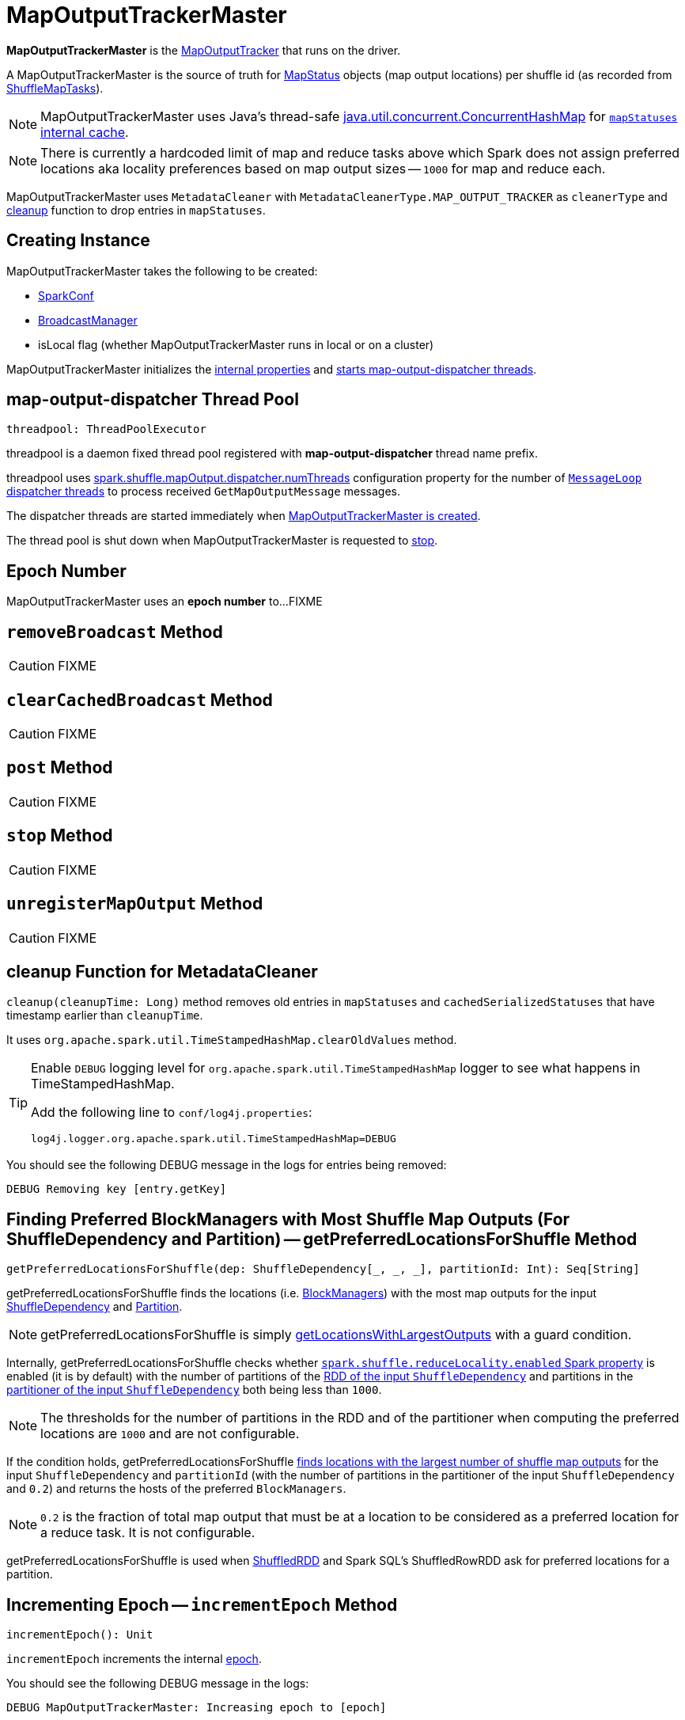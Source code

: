 = [[MapOutputTrackerMaster]] MapOutputTrackerMaster

*MapOutputTrackerMaster* is the xref:ROOT:MapOutputTracker.adoc[MapOutputTracker] that runs on the driver.

A MapOutputTrackerMaster is the source of truth for xref:scheduler:spark-scheduler-MapStatus.adoc[MapStatus] objects (map output locations) per shuffle id (as recorded from xref:scheduler:ShuffleMapTask.adoc[ShuffleMapTasks]).

NOTE: MapOutputTrackerMaster uses Java's thread-safe https://docs.oracle.com/javase/8/docs/api/java/util/concurrent/ConcurrentHashMap.html[java.util.concurrent.ConcurrentHashMap] for xref:ROOT:MapOutputTracker.adoc#mapStatuses[`mapStatuses` internal cache].

NOTE: There is currently a hardcoded limit of map and reduce tasks above which Spark does not assign preferred locations aka locality preferences based on map output sizes -- `1000` for map and reduce each.

MapOutputTrackerMaster uses `MetadataCleaner` with `MetadataCleanerType.MAP_OUTPUT_TRACKER` as `cleanerType` and <<cleanup, cleanup>> function to drop entries in `mapStatuses`.

== [[creating-instance]] Creating Instance

MapOutputTrackerMaster takes the following to be created:

* [[conf]] xref:ROOT:spark-SparkConf.adoc[SparkConf]
* [[broadcastManager]] xref:ROOT:spark-service-broadcastmanager.adoc[BroadcastManager]
* [[isLocal]] isLocal flag (whether MapOutputTrackerMaster runs in local or on a cluster)

MapOutputTrackerMaster initializes the <<internal-properties, internal properties>> and <<threadpool, starts map-output-dispatcher threads>>.

== [[threadpool]] map-output-dispatcher Thread Pool

[source, scala]
----
threadpool: ThreadPoolExecutor
----

threadpool is a daemon fixed thread pool registered with *map-output-dispatcher* thread name prefix.

threadpool uses xref:ROOT:spark-configuration-properties.adoc#spark.shuffle.mapOutput.dispatcher.numThreads[spark.shuffle.mapOutput.dispatcher.numThreads] configuration property for the number of <<MessageLoop, `MessageLoop` dispatcher threads>> to process received `GetMapOutputMessage` messages.

The dispatcher threads are started immediately when <<creating-instance, MapOutputTrackerMaster is created>>.

The thread pool is shut down when MapOutputTrackerMaster is requested to <<stop, stop>>.

== [[epoch]][[getEpoch]] Epoch Number

MapOutputTrackerMaster uses an *epoch number* to...FIXME

== [[removeBroadcast]] `removeBroadcast` Method

CAUTION: FIXME

== [[clearCachedBroadcast]] `clearCachedBroadcast` Method

CAUTION: FIXME

== [[post]] `post` Method

CAUTION: FIXME

== [[stop]] `stop` Method

CAUTION: FIXME

== [[unregisterMapOutput]] `unregisterMapOutput` Method

CAUTION: FIXME

== [[cleanup]] cleanup Function for MetadataCleaner

`cleanup(cleanupTime: Long)` method removes old entries in `mapStatuses` and `cachedSerializedStatuses` that have timestamp earlier than `cleanupTime`.

It uses `org.apache.spark.util.TimeStampedHashMap.clearOldValues` method.

[TIP]
====
Enable `DEBUG` logging level for `org.apache.spark.util.TimeStampedHashMap` logger to see what happens in TimeStampedHashMap.

Add the following line to `conf/log4j.properties`:

```
log4j.logger.org.apache.spark.util.TimeStampedHashMap=DEBUG
```
====

You should see the following DEBUG message in the logs for entries being removed:

```
DEBUG Removing key [entry.getKey]
```

== [[getPreferredLocationsForShuffle]] Finding Preferred BlockManagers with Most Shuffle Map Outputs (For ShuffleDependency and Partition) -- getPreferredLocationsForShuffle Method

[source, scala]
----
getPreferredLocationsForShuffle(dep: ShuffleDependency[_, _, _], partitionId: Int): Seq[String]
----

getPreferredLocationsForShuffle finds the locations (i.e. xref:storage:BlockManager.adoc[BlockManagers]) with the most map outputs for the input xref:rdd:spark-rdd-ShuffleDependency.adoc[ShuffleDependency] and xref:rdd:spark-rdd-Partition.adoc[Partition].

NOTE: getPreferredLocationsForShuffle is simply <<getLocationsWithLargestOutputs, getLocationsWithLargestOutputs>> with a guard condition.

Internally, getPreferredLocationsForShuffle checks whether <<spark_shuffle_reduceLocality_enabled, `spark.shuffle.reduceLocality.enabled` Spark property>> is enabled (it is by default) with the number of partitions of the xref:rdd:spark-rdd-ShuffleDependency.adoc#rdd[RDD of the input `ShuffleDependency`] and partitions in the xref:rdd:spark-rdd-ShuffleDependency.adoc#partitioner[partitioner of the input `ShuffleDependency`] both being less than `1000`.

NOTE: The thresholds for the number of partitions in the RDD and of the partitioner when computing the preferred locations are `1000` and are not configurable.

If the condition holds, getPreferredLocationsForShuffle <<getLocationsWithLargestOutputs, finds locations with the largest number of shuffle map outputs>> for the input `ShuffleDependency` and `partitionId` (with the number of partitions in the partitioner of the input `ShuffleDependency` and `0.2`) and returns the hosts of the preferred `BlockManagers`.

NOTE: `0.2` is the fraction of total map output that must be at a location to be considered as a preferred location for a reduce task. It is not configurable.

getPreferredLocationsForShuffle is used when xref:rdd:ShuffledRDD.adoc#getPreferredLocations[ShuffledRDD] and Spark SQL's ShuffledRowRDD ask for preferred locations for a partition.

== [[incrementEpoch]] Incrementing Epoch -- `incrementEpoch` Method

[source, scala]
----
incrementEpoch(): Unit
----

`incrementEpoch` increments the internal xref:ROOT:MapOutputTracker.adoc#epoch[epoch].

You should see the following DEBUG message in the logs:

```
DEBUG MapOutputTrackerMaster: Increasing epoch to [epoch]
```

NOTE: `incrementEpoch` is used when MapOutputTrackerMaster <<registerMapOutputs, registers map outputs>> (with `changeEpoch` flag enabled -- it is disabled by default) and <<unregisterMapOutput, unregisters map outputs>> (for a shuffle, mapper and block manager), and when xref:scheduler:DAGSchedulerEventProcessLoop.adoc#handleExecutorLost[`DAGScheduler` is notified that an executor got lost] (with `filesLost` flag enabled).

== [[getLocationsWithLargestOutputs]] Finding Locations with Largest Number of Shuffle Map Outputs -- getLocationsWithLargestOutputs Method

[source, scala]
----
getLocationsWithLargestOutputs(
  shuffleId: Int,
  reducerId: Int,
  numReducers: Int,
  fractionThreshold: Double): Option[Array[BlockManagerId]]
----

getLocationsWithLargestOutputs returns xref:storage:BlockManager.adoc#BlockManagerId[BlockManagerId]s with the largest size (of all the shuffle blocks they manage) above the input `fractionThreshold` (given the total size of all the shuffle blocks for the shuffle across all xref:storage:BlockManager.adoc[BlockManagers]).

NOTE: getLocationsWithLargestOutputs may return no `BlockManagerId` if their shuffle blocks do not total up above the input `fractionThreshold`.

NOTE: The input `numReducers` is not used.

Internally, getLocationsWithLargestOutputs queries the <<mapStatuses, mapStatuses>> internal cache for the input `shuffleId`.

[NOTE]
====
One entry in `mapStatuses` internal cache is a xref:scheduler:spark-scheduler-MapStatus.adoc[MapStatus] array indexed by partition id.

`MapStatus` includes xref:scheduler:spark-scheduler-MapStatus.adoc#contract[information about the `BlockManager` (as `BlockManagerId`) and estimated size of the reduce blocks].
====

getLocationsWithLargestOutputs iterates over the `MapStatus` array and builds an interim mapping between xref:storage:BlockManager.adoc#BlockManagerId[BlockManagerId] and the cumulative sum of shuffle blocks across xref:storage:BlockManager.adoc[BlockManagers].

getLocationsWithLargestOutputs is used when MapOutputTrackerMaster is requested for the <<getPreferredLocationsForShuffle, preferred locations (BlockManagers and hence executors) for a shuffle>>.

== [[containsShuffle]] Requesting Tracking Status of Shuffle Map Output

[source, scala]
----
containsShuffle(shuffleId: Int): Boolean
----

containsShuffle checks if the input `shuffleId` is registered in the <<cachedSerializedStatuses, cachedSerializedStatuses>> or xref:ROOT:MapOutputTracker.adoc#mapStatuses[mapStatuses] internal caches.

containsShuffle is used when xref:scheduler:DAGScheduler.adoc#createShuffleMapStage[`DAGScheduler` creates a `ShuffleMapStage`] (for xref:rdd:spark-rdd-ShuffleDependency.adoc[ShuffleDependency] and xref:scheduler:spark-scheduler-ActiveJob.adoc[ActiveJob]).

== [[registerShuffle]] Registering ShuffleDependency

[source, scala]
----
registerShuffle(
  shuffleId: Int,
  numMaps: Int): Unit
----

registerShuffle registers the input `shuffleId` in the xref:ROOT:MapOutputTracker.adoc#mapStatuses[mapStatuses] internal cache.

NOTE: The number of xref:scheduler:spark-scheduler-MapStatus.adoc[MapStatus] entries in the new array in `mapStatuses` internal cache is exactly the input `numMaps`.

registerShuffle adds a lock in the <<shuffleIdLocks, `shuffleIdLocks` internal registry>> (without using it).

If the `shuffleId` has already been registered, registerShuffle throws a `IllegalArgumentException` with the following message:

```
Shuffle ID [id] registered twice
```

registerShuffle is used when xref:scheduler:DAGScheduler.adoc#createShuffleMapStage[`DAGScheduler` creates a `ShuffleMapStage`] (for xref:rdd:spark-rdd-ShuffleDependency.adoc[ShuffleDependency] and xref:scheduler:spark-scheduler-ActiveJob.adoc[ActiveJob]).

== [[registerMapOutputs]] Registering Map Outputs for Shuffle (Possibly with Epoch Change)

[source, scala]
----
registerMapOutputs(
  shuffleId: Int,
  statuses: Array[MapStatus],
  changeEpoch: Boolean = false): Unit
----

registerMapOutputs registers the input `statuses` (as the shuffle map output) with the input `shuffleId` in the xref:ROOT:MapOutputTracker.adoc#mapStatuses[mapStatuses] internal cache.

registerMapOutputs <<incrementEpoch, increments epoch>> if the input `changeEpoch` is enabled (it is not by default).

registerMapOutputs is used when `DAGScheduler` handles xref:scheduler:DAGSchedulerEventProcessLoop.adoc#handleTaskCompletion-Success-ShuffleMapTask[successful `ShuffleMapTask` completion] and xref:scheduler:DAGSchedulerEventProcessLoop.adoc#handleExecutorLost[executor lost events].

== [[getSerializedMapOutputStatuses]] Finding Serialized Map Output Statuses (And Possibly Broadcasting Them)

[source, scala]
----
getSerializedMapOutputStatuses(
  shuffleId: Int): Array[Byte]
----

getSerializedMapOutputStatuses <<checkCachedStatuses, finds cached serialized map statuses>> for the input `shuffleId`.

If found, getSerializedMapOutputStatuses returns the cached serialized map statuses.

Otherwise, getSerializedMapOutputStatuses acquires the <<shuffleIdLocks, shuffle lock>> for `shuffleId` and <<checkCachedStatuses, finds cached serialized map statuses>> again since some other thread could not update the <<cachedSerializedStatuses, cachedSerializedStatuses>> internal cache.

getSerializedMapOutputStatuses returns the serialized map statuses if found.

If not, getSerializedMapOutputStatuses xref:ROOT:MapOutputTracker.adoc#serializeMapStatuses[serializes the local array of `MapStatuses`] (from <<checkCachedStatuses, checkCachedStatuses>>).

You should see the following INFO message in the logs:

```
Size of output statuses for shuffle [shuffleId] is [bytes] bytes
```

getSerializedMapOutputStatuses saves the serialized map output statuses in <<cachedSerializedStatuses, cachedSerializedStatuses>> internal cache if the <<epoch, epoch>> has not changed in the meantime. getSerializedMapOutputStatuses also saves its broadcast version in <<cachedSerializedBroadcast, cachedSerializedBroadcast>> internal cache.

If the <<epoch, epoch>> has changed in the meantime, the serialized map output statuses and their broadcast version are not saved, and you should see the following INFO message in the logs:

```
Epoch changed, not caching!
```

getSerializedMapOutputStatuses <<removeBroadcast, removes the broadcast>>.

getSerializedMapOutputStatuses returns the serialized map statuses.

getSerializedMapOutputStatuses is used when <<MessageLoop, MapOutputTrackerMaster responds to `GetMapOutputMessage` requests>> and xref:scheduler:DAGScheduler.adoc#createShuffleMapStage[`DAGScheduler` creates `ShuffleMapStage` for `ShuffleDependency`] (copying the shuffle map output locations from previous jobs to avoid unnecessarily regenerating data).

=== [[checkCachedStatuses]] Finding Cached Serialized Map Statuses

[source, scala]
----
checkCachedStatuses(): Boolean
----

checkCachedStatuses is an internal helper method that <<getSerializedMapOutputStatuses, getSerializedMapOutputStatuses>> uses to do some bookkeeping (when the <<epoch, epoch>> and <<cacheEpoch, cacheEpoch>> differ) and set local `statuses`, `retBytes` and `epochGotten` (that getSerializedMapOutputStatuses uses).

Internally, checkCachedStatuses acquires the xref:ROOT:MapOutputTracker.adoc#epochLock[`epochLock` lock] and checks the status of <<epoch, epoch>> to <<cacheEpoch, cached `cacheEpoch`>>.

If `epoch` is younger (i.e. greater), checkCachedStatuses clears <<cachedSerializedStatuses, cachedSerializedStatuses>> internal cache, <<clearCachedBroadcast, cached broadcasts>> and sets `cacheEpoch` to be `epoch`.

checkCachedStatuses gets the serialized map output statuses for the `shuffleId` (of the owning <<getSerializedMapOutputStatuses, getSerializedMapOutputStatuses>>).

When the serialized map output status is found, checkCachedStatuses saves it in a local `retBytes` and returns `true`.

When not found, you should see the following DEBUG message in the logs:

```
cached status not found for : [shuffleId]
```

checkCachedStatuses uses xref:ROOT:MapOutputTracker.adoc#mapStatuses[mapStatuses] internal cache to get map output statuses for the `shuffleId` (of the owning <<getSerializedMapOutputStatuses, getSerializedMapOutputStatuses>>) or falls back to an empty array and sets it to a local `statuses`. checkCachedStatuses sets the local `epochGotten` to the current <<epoch, epoch>> and returns `false`.

== [[MessageLoop]][[run]] `MessageLoop` Dispatcher Thread

`MessageLoop` is a dispatcher thread that, once started, runs indefinitely until <<PoisonPill, PoisonPill>> arrives.

`MessageLoop` takes `GetMapOutputMessage` messages off <<mapOutputRequests, mapOutputRequests>> internal queue (waiting if necessary until a message becomes available).

Unless `PoisonPill` is processed, you should see the following DEBUG message in the logs:

```
DEBUG Handling request to send map output locations for shuffle [shuffleId] to [hostPort]
```

`MessageLoop` replies back with <<getSerializedMapOutputStatuses, serialized map output statuses for the `shuffleId`>> (from the incoming `GetMapOutputMessage` message).

NOTE: `MessageLoop` is created and executed immediately when <<creating-instance, MapOutputTrackerMaster is created>>.

== [[PoisonPill]] PoisonPill Message

`PoisonPill` is a `GetMapOutputMessage` (with `-99` as `shuffleId`) that indicates that <<MessageLoop, MessageLoop>> should exit its message loop.

`PoisonPill` is posted when <<stop, MapOutputTrackerMaster stops>>.

== [[registerMapOutput]] `registerMapOutput` Method

[source, scala]
----
registerMapOutput(
  shuffleId: Int,
  mapId: Int,
  status: MapStatus): Unit
----

`registerMapOutput`...FIXME

NOTE: `registerMapOutput` is used when...FIXME

== [[getStatistics]] `getStatistics` Method

[source, scala]
----
getStatistics(dep: ShuffleDependency[_, _, _]): MapOutputStatistics
----

`getStatistics`...FIXME

NOTE: `getStatistics` is used when...FIXME

== [[logging]] Logging

Enable `ALL` logging level for `org.apache.spark.MapOutputTrackerMaster` logger to see what happens inside.

Add the following line to `conf/log4j.properties`:

[source]
----
log4j.logger.org.apache.spark.MapOutputTrackerMaster=ALL
----

Refer to xref:ROOT:spark-logging.adoc[Logging].

== [[internal-properties]] Internal Properties

[cols="30m,70",options="header",width="100%"]
|===
| Name
| Description

| [[cachedSerializedBroadcast]] `cachedSerializedBroadcast`
| Internal registry of...FIXME

Used when...FIXME

| [[cachedSerializedStatuses]] `cachedSerializedStatuses`
| Internal registry of serialized xref:scheduler:spark-scheduler-MapStatus.adoc[shuffle map output statuses] (as `Array[Byte]`) per...FIXME

Used when...FIXME

| [[cacheEpoch]] `cacheEpoch`
| Internal registry with...FIXME

Used when...FIXME

| [[shuffleIdLocks]] `shuffleIdLocks`
| Internal registry of locks for shuffle ids.

Used when...FIXME

| [[mapOutputRequests]] `mapOutputRequests`
| Internal queue with `GetMapOutputMessage` requests for map output statuses.

Used when MapOutputTrackerMaster <<post, posts `GetMapOutputMessage` messages to>> and <<run, take one head element off this queue>>.

NOTE: `mapOutputRequests` uses Java's https://docs.oracle.com/javase/8/docs/api/java/util/concurrent/LinkedBlockingQueue.html[java.util.concurrent.LinkedBlockingQueue].

|===
